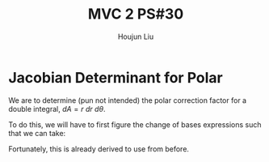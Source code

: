 :PROPERTIES:
:ID:       E6E7D8CC-AAD2-4C16-A851-C6FC4A6DB128
:END:
#+title: MVC 2 PS#30
#+author: Houjun Liu

* Jacobian Determinant for Polar
We are to determine (pun not intended) the polar correction factor for a double integral, $dA= r\ dr\ d\theta$.

To do this, we will have to first figure the change of bases expressions such that we can take:

\begin{equation}
   f(x,y) = g(r, \theta) 
\end{equation}

Fortunately, this is already derived to use from before.

\begin{equation}
   \begin{cases}
   x = r\cos\theta \\
\end{cases}
\end{equation}



